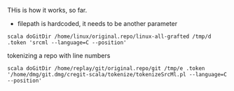 
THis is how it works, so far.

- filepath is hardcoded, it needs to be another parameter

#+BEGIN_EXAMPLE
scala doGitDir /home/linux/original.repo/linux-all-grafted /tmp/d .token 'srcml --language=C --position'
#+END_EXAMPLE

tokenizing a repo with line numbers

#+BEGIN_EXAMPLE
scala doGitDir /home/replay/git/original.repo/git /tmp/e .token '/home/dmg/git.dmg/cregit-scala/tokenize/tokenizeSrcMl.pl --language=C --position'
#+END_EXAMPLE


